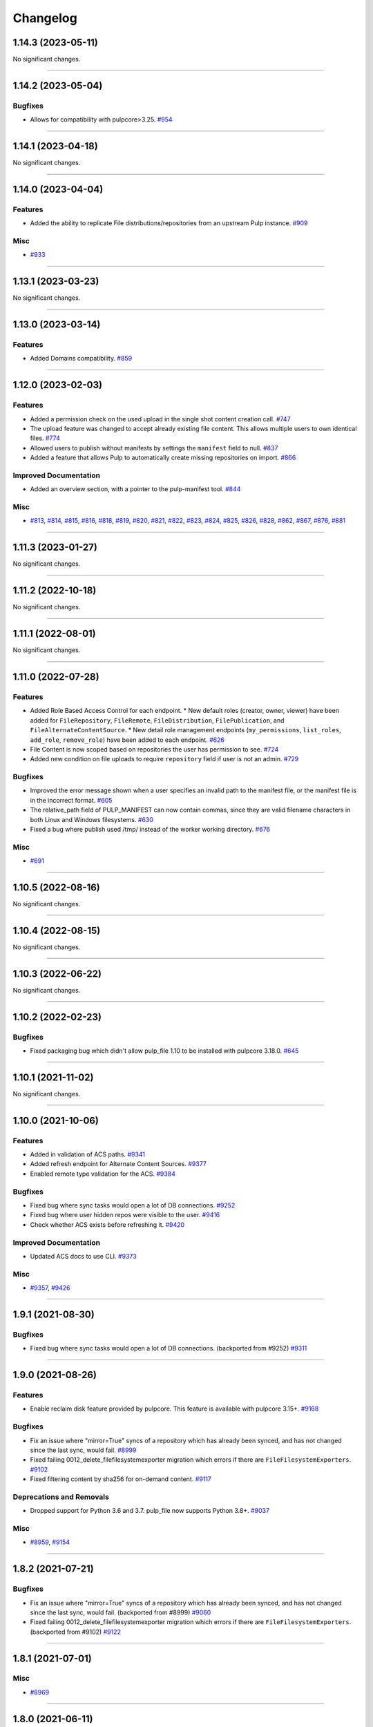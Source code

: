 =========
Changelog
=========

..
    You should *NOT* be adding new change log entries to this file, this
    file is managed by towncrier. You *may* edit previous change logs to
    fix problems like typo corrections or such.
    To add a new change log entry, please see
    https://docs.pulpproject.org/en/3.0/nightly/contributing/git.html#changelog-update

    WARNING: Don't drop the next directive!

.. towncrier release notes start

1.14.3 (2023-05-11)
===================


No significant changes.


----


1.14.2 (2023-05-04)
===================


Bugfixes
--------

- Allows for compatibility with pulpcore>3.25.
  `#954 <https://github.com/pulp/pulp_file/issues/954>`__


----


1.14.1 (2023-04-18)
===================


No significant changes.


----


1.14.0 (2023-04-04)
===================


Features
--------

- Added the ability to replicate File distributions/repositories from an upstream Pulp instance.
  `#909 <https://github.com/pulp/pulp_file/issues/909>`__


Misc
----

- `#933 <https://github.com/pulp/pulp_file/issues/933>`__


----


1.13.1 (2023-03-23)
===================


No significant changes.


----


1.13.0 (2023-03-14)
===================


Features
--------

- Added Domains compatibility.
  `#859 <https://github.com/pulp/pulp_file/issues/859>`__


----


1.12.0 (2023-02-03)
===================


Features
--------

- Added a permission check on the used upload in the single shot content creation call.
  `#747 <https://github.com/pulp/pulp_file/issues/747>`__
- The upload feature was changed to accept already existing file content. This allows multiple users to own identical files.
  `#774 <https://github.com/pulp/pulp_file/issues/774>`__
- Allowed users to publish without manifests by settings the ``manifest`` field to null.
  `#837 <https://github.com/pulp/pulp_file/issues/837>`__
- Added a feature that allows Pulp to automatically create missing repositories on import.
  `#866 <https://github.com/pulp/pulp_file/issues/866>`__


Improved Documentation
----------------------

- Added an overview section, with a pointer to the pulp-manifest tool.
  `#844 <https://github.com/pulp/pulp_file/issues/844>`__


Misc
----

- `#813 <https://github.com/pulp/pulp_file/issues/813>`__, `#814 <https://github.com/pulp/pulp_file/issues/814>`__, `#815 <https://github.com/pulp/pulp_file/issues/815>`__, `#816 <https://github.com/pulp/pulp_file/issues/816>`__, `#818 <https://github.com/pulp/pulp_file/issues/818>`__, `#819 <https://github.com/pulp/pulp_file/issues/819>`__, `#820 <https://github.com/pulp/pulp_file/issues/820>`__, `#821 <https://github.com/pulp/pulp_file/issues/821>`__, `#822 <https://github.com/pulp/pulp_file/issues/822>`__, `#823 <https://github.com/pulp/pulp_file/issues/823>`__, `#824 <https://github.com/pulp/pulp_file/issues/824>`__, `#825 <https://github.com/pulp/pulp_file/issues/825>`__, `#826 <https://github.com/pulp/pulp_file/issues/826>`__, `#828 <https://github.com/pulp/pulp_file/issues/828>`__, `#862 <https://github.com/pulp/pulp_file/issues/862>`__, `#867 <https://github.com/pulp/pulp_file/issues/867>`__, `#876 <https://github.com/pulp/pulp_file/issues/876>`__, `#881 <https://github.com/pulp/pulp_file/issues/881>`__


----


1.11.3 (2023-01-27)
===================


No significant changes.


----


1.11.2 (2022-10-18)
===================


No significant changes.


----


1.11.1 (2022-08-01)
===================


No significant changes.


----


1.11.0 (2022-07-28)
===================


Features
--------

- Added Role Based Access Control for each endpoint.
  * New default roles (creator, owner, viewer) have been added for ``FileRepository``, ``FileRemote``,
  ``FileDistribution``, ``FilePublication``, and ``FileAlternateContentSource``.
  * New detail role management endpoints (``my_permissions``, ``list_roles``, ``add_role``,
  ``remove_role``) have been added to each endpoint.
  `#626 <https://github.com/pulp/pulp_file/issues/626>`__
- File Content is now scoped based on repositories the user has permission to see.
  `#724 <https://github.com/pulp/pulp_file/issues/724>`__
- Added new condition on file uploads to require ``repository`` field if user is not an admin.
  `#729 <https://github.com/pulp/pulp_file/issues/729>`__


Bugfixes
--------

- Improved the error message shown when a user specifies an invalid path to the manifest file, or the manifest file is in the incorrect format.
  `#605 <https://github.com/pulp/pulp_file/issues/605>`__
- The relative_path field of PULP_MANIFEST can now contain commas, since they are valid filename characters in both Linux and Windows filesystems.
  `#630 <https://github.com/pulp/pulp_file/issues/630>`__
- Fixed a bug where publish used /tmp/ instead of the worker working directory.
  `#676 <https://github.com/pulp/pulp_file/issues/676>`__


Misc
----

- `#691 <https://github.com/pulp/pulp_file/issues/691>`__


----


1.10.5 (2022-08-16)
===================


No significant changes.


----


1.10.4 (2022-08-15)
===================


No significant changes.


----


1.10.3 (2022-06-22)
===================


No significant changes.


----


1.10.2 (2022-02-23)
===================


Bugfixes
--------

- Fixed packaging bug which didn't allow pulp_file 1.10 to be installed with pulpcore 3.18.0.
  `#645 <https://pulp.plan.io/issues/645>`_


----


1.10.1 (2021-11-02)
===================


No significant changes.


----


1.10.0 (2021-10-06)
===================


Features
--------

- Added in validation of ACS paths.
  `#9341 <https://pulp.plan.io/issues/9341>`_
- Added refresh endpoint for Alternate Content Sources.
  `#9377 <https://pulp.plan.io/issues/9377>`_
- Enabled remote type validation for the ACS.
  `#9384 <https://pulp.plan.io/issues/9384>`_


Bugfixes
--------

- Fixed bug where sync tasks would open a lot of DB connections.
  `#9252 <https://pulp.plan.io/issues/9252>`_
- Fixed bug where user hidden repos were visible to the user.
  `#9416 <https://pulp.plan.io/issues/9416>`_
- Check whether ACS exists before refreshing it.
  `#9420 <https://pulp.plan.io/issues/9420>`_


Improved Documentation
----------------------

- Updated ACS docs to use CLI.
  `#9373 <https://pulp.plan.io/issues/9373>`_


Misc
----

- `#9357 <https://pulp.plan.io/issues/9357>`_, `#9426 <https://pulp.plan.io/issues/9426>`_


----


1.9.1 (2021-08-30)
==================


Bugfixes
--------

- Fixed bug where sync tasks would open a lot of DB connections.
  (backported from #9252)
  `#9311 <https://pulp.plan.io/issues/9311>`_


----


1.9.0 (2021-08-26)
==================


Features
--------

- Enable reclaim disk feature provided by pulpcore. This feature is available with pulpcore 3.15+.
  `#9168 <https://pulp.plan.io/issues/9168>`_


Bugfixes
--------

- Fix an issue where "mirror=True" syncs of a repository which has already been synced, and has not changed since the last sync, would fail.
  `#8999 <https://pulp.plan.io/issues/8999>`_
- Fixed failing 0012_delete_filefilesystemexporter migration which errors if there are
  ``FileFilesystemExporters``.
  `#9102 <https://pulp.plan.io/issues/9102>`_
- Fixed filtering content by sha256 for on-demand content.
  `#9117 <https://pulp.plan.io/issues/9117>`_


Deprecations and Removals
-------------------------

- Dropped support for Python 3.6 and 3.7. pulp_file now supports Python 3.8+.
  `#9037 <https://pulp.plan.io/issues/9037>`_


Misc
----

- `#8959 <https://pulp.plan.io/issues/8959>`_, `#9154 <https://pulp.plan.io/issues/9154>`_


----


1.8.2 (2021-07-21)
==================


Bugfixes
--------

- Fix an issue where "mirror=True" syncs of a repository which has already been synced, and has not changed since the last sync, would fail.
  (backported from #8999)
  `#9060 <https://pulp.plan.io/issues/9060>`_
- Fixed failing 0012_delete_filefilesystemexporter migration which errors if there are
  ``FileFilesystemExporters``.
  (backported from #9102)
  `#9122 <https://pulp.plan.io/issues/9122>`_


----


1.8.1 (2021-07-01)
==================

Misc
----

- `#8969 <https://pulp.plan.io/issues/8969>`_


----


1.8.0 (2021-06-11)
==================

Features
--------

- Auto-publish no longer modifies distributions.
  Auto-distribute now only requires setting a distribution's ``repository`` field.
  `#8762 <https://pulp.plan.io/issues/8762>`_
- Performing a sync with "mirror=True" will automatically generate a publication at sync-time.
  `#8851 <https://pulp.plan.io/issues/8851>`_


Deprecations and Removals
-------------------------

- The filesystem export functionality has been removed from pulp_file. Users should now use the
  filesystem export functionaliy in pulpcore instead. Upgrading to pulp_file 1.8.0 will drop any
  ``FilesystemExporters`` in pulp_file.
  `#8861 <https://pulp.plan.io/issues/8861>`_


Misc
----

- `#8719 <https://pulp.plan.io/issues/8719>`_


----


1.7.0 (2021-04-16)
==================


Features
--------

- Add support for automatic publishing and distributing.
  `#7469 <https://pulp.plan.io/issues/7469>`_


Improved Documentation
----------------------

- Documented the auto-publication and auto-distribution feature.
  `#8548 <https://pulp.plan.io/issues/8548>`_


Misc
----

- `#8387 <https://pulp.plan.io/issues/8387>`_, `#8415 <https://pulp.plan.io/issues/8415>`_, `#8508 <https://pulp.plan.io/issues/8508>`_


----


1.6.1 (2021-03-30)
==================


Bugfixes
--------

- Added asynchronous tasking to the Update and Delete endpoints of FilesystemExporter to provide proper locking on resources.
  `#8451 <https://pulp.plan.io/issues/8451>`_


Deprecations and Removals
-------------------------

- Update and Delete endpoints of FilesystemExporter changed to return 202 with tasks.
  `#8451 <https://pulp.plan.io/issues/8451>`_


----


1.6.0 (2021-03-05)
==================


Bugfixes
--------

- Fixed a bug which caused the plugin to report the default manifest's name instead of the specified
  one in the publication endpoint.
  `#7838 <https://pulp.plan.io/issues/7838>`_


Improved Documentation
----------------------

- Update workflow docs to pulp-cli.
  `#7530 <https://pulp.plan.io/issues/7530>`_
- Add demo requirement to the Contributing process.
  `#7704 <https://pulp.plan.io/issues/7704>`_
- Update docs link in README.
  `#7932 <https://pulp.plan.io/issues/7932>`_
- Use the ReadTheDocs theme for pulp_file docs.
  `#8165 <https://pulp.plan.io/issues/8165>`_


----


1.5.0 (2020-12-15)
==================


No significant changes. Addressed pulpcore 3.9 deprecations.


----


1.4.0 (2020-12-02)
==================


Bugfixes
--------

- Added some missing files to MANIFEST.in.
  `#7685 <https://pulp.plan.io/issues/7685>`_


Improved Documentation
----------------------

- Documented that a functional test is now a requirement for a feature or a bug fix.
  `#7437 <https://pulp.plan.io/issues/7437>`_


----


1.3.0 (2020-09-23)
==================


Bugfixes
--------

- Fixed exception when hitting ``/pulp/api/v3/exporters/file/filesystem/<uuid>/exports/``.
  `#7522 <https://pulp.plan.io/issues/7522>`_


Improved Documentation
----------------------

- Added docs for using FileSystemExporter.
  `#7515 <https://pulp.plan.io/issues/7515>`_


Misc
----

- `#7454 <https://pulp.plan.io/issues/7454>`_


----


1.2.0 (2020-08-13)
==================


Features
--------

- Added ability for users to add Remote to Repository and automatically use it when syncing.
  `#7135 <https://pulp.plan.io/issues/7135>`_


Improved Documentation
----------------------

- Fixed the name of the artifact field
  `#5966 <https://pulp.plan.io/issues/5966>`_


Misc
----

- `#6936 <https://pulp.plan.io/issues/6936>`_


----


1.1.0 (2020-07-08)
==================


Bugfixes
--------

- Including requirements.txt on MANIFEST.in
  `#6885 <https://pulp.plan.io/issues/6885>`_


Improved Documentation
----------------------

- Added a remainder about the recommended utilities used in the workflows.
  `#5998 <https://pulp.plan.io/issues/5998>`_
- Updated fixture links from fedorapeople.org to fixtures.pulpproject.org.
  `#6653 <https://pulp.plan.io/issues/6653>`_


----


1.0.1 (2020-06-03)
==================


Bugfixes
--------

- Including requirements.txt on MANIFEST.in
  `#6885 <https://pulp.plan.io/issues/6885>`_


----


1.0.0 (2020-05-27)
==================


Misc
----

- `#6514 <https://pulp.plan.io/issues/6514>`_, `#6708 <https://pulp.plan.io/issues/6708>`_, `#6730 <https://pulp.plan.io/issues/6730>`_, `#6761 <https://pulp.plan.io/issues/6761>`_


----


0.3.0 (2020-04-16)
==================


Features
--------

- Added history for filesystem exports at ``/exporters/file/filesystem/<uuid>/exports/``.
  `#6328 <https://pulp.plan.io/issues/6328>`_
- Add support for import/export processing
  `#6472 <https://pulp.plan.io/issues/6472>`_


Deprecations and Removals
-------------------------

- The fileystem exporter endpoint has been moved from ``/exporters/file/file/`` to
  ``/exporters/file/filesystem/`` and the export endpoint is now at POST
  ``/exporters/file/filesystem/<uuid>/exports/``. Additionally, the table is being dropped and
  recreated due to a data structure change in core so users will lose any filesystem exporter data on
  upgrade.
  `#6328 <https://pulp.plan.io/issues/6328>`_


Misc
----

- `#6155 <https://pulp.plan.io/issues/6155>`_, `#6300 <https://pulp.plan.io/issues/6300>`_, `#6362 <https://pulp.plan.io/issues/6362>`_, `#6392 <https://pulp.plan.io/issues/6392>`_


----


0.2.0 (2020-02-26)
==================


Deprecations and Removals
-------------------------

- Renamed the filter for the field 'digest' to 'sha256' to correspond to field name in API and other
  plugins.
  `#5965 <https://pulp.plan.io/issues/5965>`_


Misc
----

- `#5567 <https://pulp.plan.io/issues/5567>`_


----


0.1.1 (2020-01-31)
==================


Bugfixes
--------

- Adjusts setup.py classifier to show 0.1.0 as Production/Stable.
  `#5897 <https://pulp.plan.io/issues/5897>`_


Misc
----

- `#5867 <https://pulp.plan.io/issues/5867>`_, `#5872 <https://pulp.plan.io/issues/5872>`_, `#5967 <https://pulp.plan.io/issues/5967>`_, `#6016 <https://pulp.plan.io/issues/6016>`_


----


0.1.0 (2019-12-12)
==================


Improved Documentation
----------------------

- Labeling Exporters as tech preview.
  `#5563 <https://pulp.plan.io/issues/5563>`_


Misc
----

- `#5701 <https://pulp.plan.io/issues/5701>`_


----


0.1.0rc2 (2019-12-03)
=====================


Features
--------

- Add checking for path overlapping for RepositoryVersions and Publications.
  `#5559 <https://pulp.plan.io/issues/5559>`_


Misc
----

- `#5757 <https://pulp.plan.io/issues/5757>`_


----


0.1.0rc1 (2019-11-14)
=====================


Features
--------

- Sync, Upload, and Modify now have added content with the same `relative_path` as existing content
  will remove the existing content.
  `#3541 <https://pulp.plan.io/issues/3541>`_
- Change `relative_path` from `CharField` to `TextField`
  `#4544 <https://pulp.plan.io/issues/4544>`_
- Added support for exporting file publications to the filesystem.
  `#5086 <https://pulp.plan.io/issues/5086>`_


Deprecations and Removals
-------------------------

- Sync is no longer available at the {remote_href}/sync/ repository={repo_href} endpoint. Instead, use POST {repo_href}/sync/ remote={remote_href}.

  Creating / listing / editing / deleting file repositories is now performed on /pulp/api/v3/file/file/ instead of /pulp/api/v3/repositories/. Only file content can be present in a file repository, and only a file repository can hold file content.
  `#5625 <https://pulp.plan.io/issues/5625>`_


Misc
----

- `#3308 <https://pulp.plan.io/issues/3308>`_, `#5458 <https://pulp.plan.io/issues/5458>`_, `#5580 <https://pulp.plan.io/issues/5580>`_, `#5629 <https://pulp.plan.io/issues/5629>`_


----


0.1.0b4 (2019-10-15)
====================


Bugfixes
--------

- New RepositoryVersions will remove an existing unit at the same `relative_path`. This is true for
  both `sync` and `upload`, and is per Repository.
  `#4028 <https://pulp.plan.io/issues/4028>`_


Improved Documentation
----------------------

- Change the prefix of Pulp services from pulp-* to pulpcore-*
  `#4554 <https://pulp.plan.io/issues/4554>`_


Deprecations and Removals
-------------------------

- Change `_id`, `_created`, `_last_updated`, `_href` to `pulp_id`, `pulp_created`, `pulp_last_updated`, `pulp_href`
  `#5457 <https://pulp.plan.io/issues/5457>`_
- Remove "_" from `_versions_href`, `_latest_version_href`
  `#5548 <https://pulp.plan.io/issues/5548>`_
- Removing base field: `_type` .
  `#5550 <https://pulp.plan.io/issues/5550>`_


----


0.1.0b3 (2019-09-30)
====================


Features
--------

- Setting `code` on `ProgressBar`.
  `#5184 <https://pulp.plan.io/issues/5184>`_
- Add upload functionality to the file content endpoint.
  `#5403 <https://pulp.plan.io/issues/5403>`_


Deprecations and Removals
-------------------------

- Adjust FileContentSerializer to upstream change.
  `#5428 <https://pulp.plan.io/issues/5428>`_


Misc
----

- `#5304 <https://pulp.plan.io/issues/5304>`_, `#5444 <https://pulp.plan.io/issues/5444>`_


----


0.1.0b2 (2019-09-11)
====================


Improved Documentation
----------------------

- Fix the code snippet provided in the example for creating a file content
  `#5094 <https://pulp.plan.io/issues/5094>`_


Misc
----

- `#4681 <https://pulp.plan.io/issues/4681>`_


----


0.1.0b1 (2019-07-09)
====================


Features
--------

- Override the Remote's serializer to allow policy='on_demand' and policy='streamed'.
  `#4990 <https://pulp.plan.io/issues/4990>`_


Improved Documentation
----------------------

- Switch to using `towncrier <https://github.com/hawkowl/towncrier>`_ for better release notes.
  `#4875 <https://pulp.plan.io/issues/4875>`_


